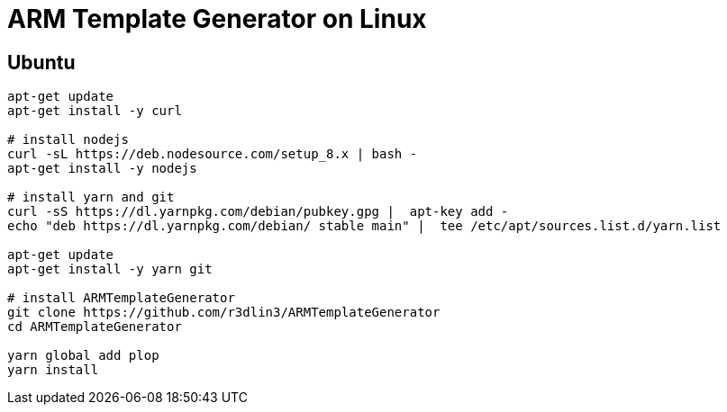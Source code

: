 # ARM Template Generator on Linux

## Ubuntu

----
apt-get update
apt-get install -y curl

# install nodejs
curl -sL https://deb.nodesource.com/setup_8.x | bash -
apt-get install -y nodejs

# install yarn and git
curl -sS https://dl.yarnpkg.com/debian/pubkey.gpg |  apt-key add -
echo "deb https://dl.yarnpkg.com/debian/ stable main" |  tee /etc/apt/sources.list.d/yarn.list

apt-get update
apt-get install -y yarn git

# install ARMTemplateGenerator
git clone https://github.com/r3dlin3/ARMTemplateGenerator
cd ARMTemplateGenerator

yarn global add plop
yarn install
----